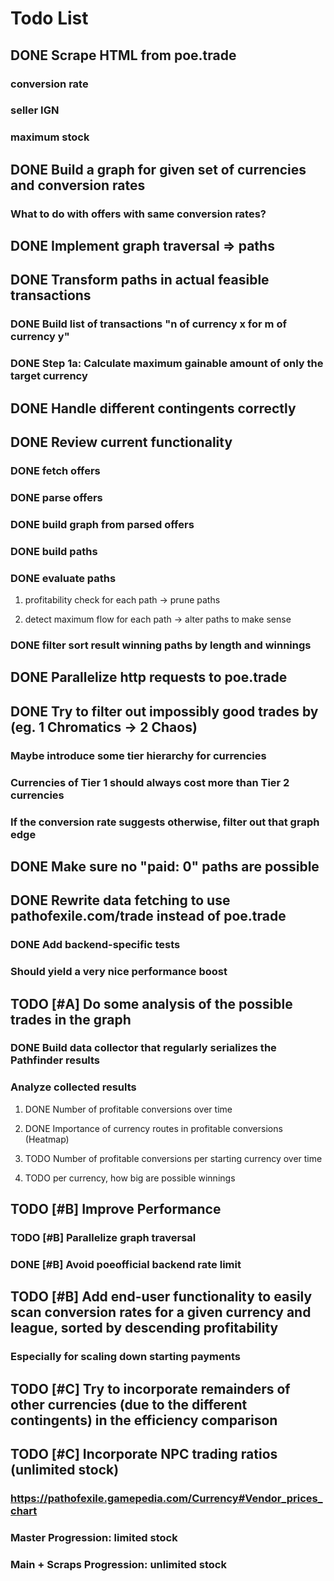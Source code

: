 * Todo List
** DONE Scrape HTML from poe.trade
   CLOSED: [2017-12-29 Fri 02:43]
*** conversion rate
*** seller IGN
*** maximum stock
** DONE Build a graph for given set of currencies and conversion rates
   CLOSED: [2018-01-14 Sun 18:34]
*** What to do with offers with same conversion rates?
** DONE Implement graph traversal => paths
   CLOSED: [2018-01-14 Sun 18:34]
** DONE Transform paths in actual feasible transactions
   CLOSED: [2018-02-21 Wed 23:10]
*** DONE Build list of transactions "n of currency x for m of currency y"
    CLOSED: [2018-01-27 Sat 00:45]
*** DONE Step 1a: Calculate maximum gainable amount of only the target currency
    CLOSED: [2018-01-27 Sat 00:45]
** DONE Handle different contingents correctly
   CLOSED: [2018-02-01 Thu 23:05]
** DONE Review current functionality
   CLOSED: [2018-03-10 Sat 15:58]
*** DONE fetch offers
    CLOSED: [2018-03-10 Sat 15:18]
*** DONE parse offers
    CLOSED: [2018-03-10 Sat 15:18]
*** DONE build graph from parsed offers
    CLOSED: [2018-03-10 Sat 15:18]
*** DONE build paths
    CLOSED: [2018-03-10 Sat 15:41]
*** DONE evaluate paths
    CLOSED: [2018-03-10 Sat 15:58]
**** profitability check for each path -> prune paths
**** detect maximum flow for each path -> alter paths to make sense
*** DONE filter sort result winning paths by length and winnings
    CLOSED: [2018-03-10 Sat 15:58]
** DONE Parallelize http requests to poe.trade
   CLOSED: [2018-04-19 Thu 20:52]
** DONE Try to filter out impossibly good trades by (eg. 1 Chromatics -> 2 Chaos)
   CLOSED: [2018-04-17 Tue 21:09]
*** Maybe introduce some tier hierarchy for currencies
*** Currencies of Tier 1 should always cost more than Tier 2 currencies
*** If the conversion rate suggests otherwise, filter out that graph edge
** DONE Make sure no "paid: 0" paths are possible
   CLOSED: [2018-04-20 Fri 22:58]
** DONE Rewrite data fetching to use pathofexile.com/trade instead of poe.trade
   CLOSED: [2018-07-21 Sat 14:51]
*** DONE Add backend-specific tests
    CLOSED: [2018-07-21 Sat 14:51]
*** Should yield a very nice performance boost
** TODO [#A] Do some analysis of the possible trades in the graph
*** DONE Build data collector that regularly serializes the Pathfinder results
    CLOSED: [2018-05-12 Sat 17:07]
*** Analyze collected results
**** DONE Number of profitable conversions over time
     CLOSED: [2018-05-27 Sun 15:23]
**** DONE Importance of currency routes in profitable conversions (Heatmap)
     CLOSED: [2018-05-27 Sun 13:32]
**** TODO Number of profitable conversions per starting currency over time
**** TODO per currency, how big are possible winnings
** TODO [#B] Improve Performance
*** TODO [#B] Parallelize graph traversal
*** DONE [#B] Avoid poeofficial backend rate limit
    CLOSED: [2018-07-21 Sat 18:02]
** TODO [#B] Add end-user functionality to easily scan conversion rates for a given currency and league, sorted by descending profitability
*** Especially for scaling down starting payments
** TODO [#C] Try to incorporate remainders of other currencies (due to the different contingents) in the efficiency comparison
** TODO [#C] Incorporate NPC trading ratios (unlimited stock)
*** https://pathofexile.gamepedia.com/Currency#Vendor_prices_chart
*** Master Progression: limited stock
*** Main + Scraps Progression: unlimited stock
